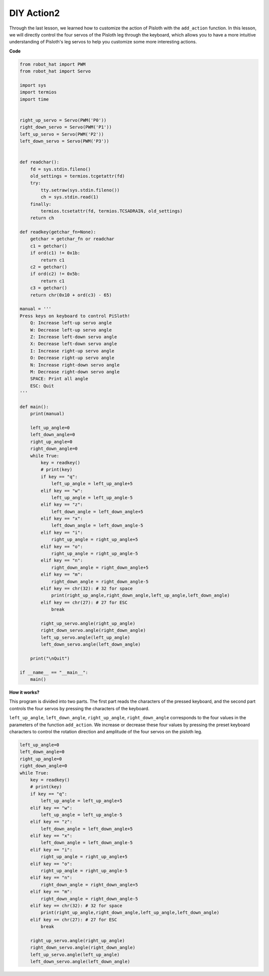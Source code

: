 DIY Action2
===============

Through the last lesson, we learned how to customize the action of Pisloth with the ``add_action`` function. In this lesson, we will directly control the four servos of the Pisloth leg through the keyboard, which allows you to
have a more intuitive understanding of Pisloth's leg servos to help you customize some more interesting actions.

**Code**

.. code:: python

    from robot_hat import PWM
    from robot_hat import Servo

    import sys
    import termios
    import time


    right_up_servo = Servo(PWM('P0'))
    right_down_servo = Servo(PWM('P1'))
    left_up_servo = Servo(PWM('P2'))
    left_down_servo = Servo(PWM('P3'))


    def readchar():
        fd = sys.stdin.fileno()
        old_settings = termios.tcgetattr(fd)
        try:
            tty.setraw(sys.stdin.fileno())
            ch = sys.stdin.read(1)
        finally:
            termios.tcsetattr(fd, termios.TCSADRAIN, old_settings)
        return ch

    def readkey(getchar_fn=None):
        getchar = getchar_fn or readchar
        c1 = getchar()
        if ord(c1) != 0x1b:
            return c1
        c2 = getchar()
        if ord(c2) != 0x5b:
            return c1
        c3 = getchar()
        return chr(0x10 + ord(c3) - 65)

    manual = '''
    Press keys on keyboard to control PiSloth!
        Q: Increase left-up servo angle
        W: Decrease left-up servo angle
        Z: Increase left-down servo angle 
        X: Decrease left-down servo angle
        I: Increase right-up servo angle
        O: Decrease right-up servo angle
        N: Increase right-down servo angle
        M: Decrease right-down servo angle    
        SPACE: Print all angle
        ESC: Quit
    '''

    def main():
        print(manual)
            
        left_up_angle=0
        left_down_angle=0
        right_up_angle=0
        right_down_angle=0
        while True:
            key = readkey()
            # print(key)
            if key == "q":
                left_up_angle = left_up_angle+5
            elif key == "w":
                left_up_angle = left_up_angle-5
            elif key == "z":
                left_down_angle = left_down_angle+5
            elif key == "x":
                left_down_angle = left_down_angle-5
            elif key == "i":
                right_up_angle = right_up_angle+5
            elif key == "o":
                right_up_angle = right_up_angle-5
            elif key == "n":
                right_down_angle = right_down_angle+5
            elif key == "m":
                right_down_angle = right_down_angle-5
            elif key == chr(32): # 32 for space
                print(right_up_angle,right_down_angle,left_up_angle,left_down_angle)
            elif key == chr(27): # 27 for ESC
                break

            right_up_servo.angle(right_up_angle) 
            right_down_servo.angle(right_down_angle) 
            left_up_servo.angle(left_up_angle) 
            left_down_servo.angle(left_down_angle) 

        print("\nQuit")

    if __name__ == "__main__":
        main()  

**How it works?**

This program is divided into two parts. The first part reads the characters of the pressed keyboard, and the second part controls the four servos by pressing the characters of the keyboard.

``left_up_angle``, ``left_down_angle``, ``right_up_angle``, ``right_down_angle`` corresponds to the four values ​​in the parameters of the function ``add_action``. We increase or decrease these four values ​​by pressing the preset keyboard characters to control the rotation direction and amplitude of the four servos on the pisloth leg.

.. code:: python

    left_up_angle=0
    left_down_angle=0
    right_up_angle=0
    right_down_angle=0
    while True:
        key = readkey()
        # print(key)
        if key == "q":
            left_up_angle = left_up_angle+5
        elif key == "w":
            left_up_angle = left_up_angle-5
        elif key == "z":
            left_down_angle = left_down_angle+5
        elif key == "x":
            left_down_angle = left_down_angle-5
        elif key == "i":
            right_up_angle = right_up_angle+5
        elif key == "o":
            right_up_angle = right_up_angle-5
        elif key == "n":
            right_down_angle = right_down_angle+5
        elif key == "m":
            right_down_angle = right_down_angle-5
        elif key == chr(32): # 32 for space
            print(right_up_angle,right_down_angle,left_up_angle,left_down_angle)
        elif key == chr(27): # 27 for ESC
            break

        right_up_servo.angle(right_up_angle) 
        right_down_servo.angle(right_down_angle) 
        left_up_servo.angle(left_up_angle) 
        left_down_servo.angle(left_down_angle) 